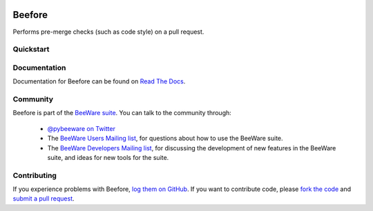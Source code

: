 .. image:: http://pybee.org/project/projects/bridges/batavia/beefore.png
    :width: 72px
    :target: https://pybee.org/beefore

Beefore
=======

.. image:: https://img.shields.io/pypi/pyversions/beefore.svg
    :target: https://pypi.python.org/pypi/beefore

.. image:: https://img.shields.io/pypi/v/beefore.svg
    :target: https://pypi.python.org/pypi/beefore

.. image:: https://img.shields.io/pypi/status/beefore.svg
    :target: https://pypi.python.org/pypi/beefore

.. image:: https://img.shields.io/pypi/l/beefore.svg
    :target: https://github.com/pybee/beefore/blob/master/LICENSE

.. image:: https://travis-ci.org/pybee/beefore.svg?branch=master
    :target: https://travis-ci.org/pybee/beefore

.. image:: https://badges.gitter.im/pybee/general.svg
    :target: https://gitter.im/pybee/general

Performs pre-merge checks (such as code style) on a pull request.

Quickstart
----------

Documentation
-------------

Documentation for Beefore can be found on `Read The Docs`_.

Community
---------

Beefore is part of the `BeeWare suite`_. You can talk to the community through:

 * `@pybeeware on Twitter`_

 * The `BeeWare Users Mailing list`_, for questions about how to use the BeeWare suite.

 * The `BeeWare Developers Mailing list`_, for discussing the development of new features in the BeeWare suite, and ideas for new tools for the suite.

Contributing
------------

If you experience problems with Beefore, `log them on GitHub`_. If you
want to contribute code, please `fork the code`_ and `submit a pull request`_.

.. _BeeWare suite: http://pybee.org
.. _Read The Docs: https://beefore.readthedocs.io
.. _@pybeeware on Twitter: https://twitter.com/pybeeware
.. _BeeWare Users Mailing list: https://groups.google.com/forum/#!forum/beeware-users
.. _BeeWare Developers Mailing list: https://groups.google.com/forum/#!forum/beeware-developers
.. _log them on Github: https://github.com/pybee/beefore/issues
.. _fork the code: https://github.com/pybee/beefore
.. _submit a pull request: https://github.com/pybee/beefore/pulls
